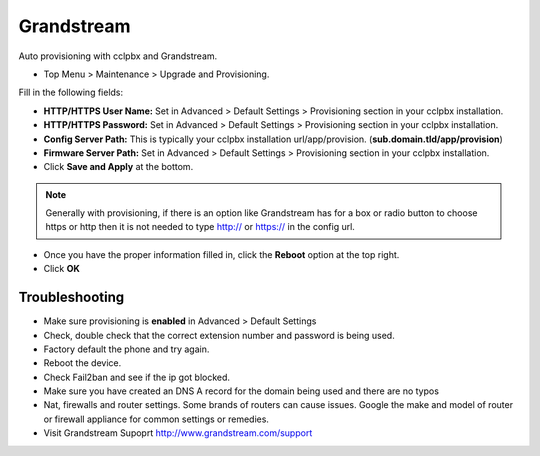Grandstream
============

Auto provisioning with cclpbx and Grandstream.

* Top Menu > Maintenance > Upgrade and Provisioning.


.. image:: ../../_static/images/getting_started/cclpbx_provision_auto_grandstream.jpg
        :scale: 85%

Fill in the following fields:

* **HTTP/HTTPS User Name:** Set in Advanced > Default Settings > Provisioning section in your cclpbx installation.

* **HTTP/HTTPS Password:** Set in Advanced > Default Settings > Provisioning section in your cclpbx installation.

* **Config Server Path:** This is typically your cclpbx installation url/app/provision. (**sub.domain.tld/app/provision**)

* **Firmware Server Path:** Set in Advanced > Default Settings > Provisioning section in your cclpbx installation.

* Click **Save and Apply** at the bottom.
.. note::

 Generally with provisioning, if there is an option like Grandstream has for a box or radio button to choose https or http then it is not needed to type http:// or https:// in the config url.


.. image:: ../../_static/images/getting_started/cclpbx_provision_auto_grandstream2.jpg
        :scale: 85%


* Once you have the proper information filled in, click the **Reboot** option at the top right.

* Click **OK**


.. image:: ../../_static/images/getting_started/cclpbx_provision_auto_grandstream1.jpg
        :scale: 85%


Troubleshooting
-----------------------

* Make sure provisioning is **enabled** in Advanced > Default Settings

* Check, double check that the correct extension number and password is being used.

* Factory default the phone and try again.

* Reboot the device.

* Check Fail2ban and see if the ip got blocked.

* Make sure you have created an DNS A record for the domain being used and there are no typos

* Nat, firewalls and router settings. Some brands of routers can cause issues. Google the make and model of router or firewall appliance for common settings or remedies.

* Visit Grandstream Supoprt http://www.grandstream.com/support


